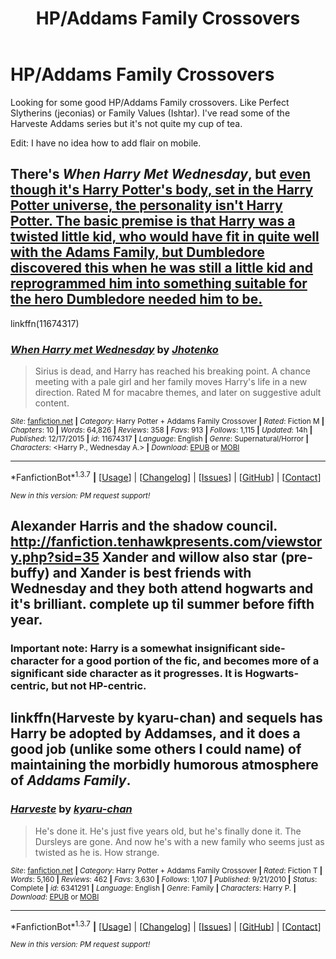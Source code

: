 #+TITLE: HP/Addams Family Crossovers

* HP/Addams Family Crossovers
:PROPERTIES:
:Author: Fufu_00
:Score: 6
:DateUnix: 1456684815.0
:DateShort: 2016-Feb-28
:FlairText: Request
:END:
Looking for some good HP/Addams Family crossovers. Like Perfect Slytherins (jeconias) or Family Values (Ishtar). I've read some of the Harveste Addams series but it's not quite my cup of tea.

Edit: I have no idea how to add flair on mobile.


** There's /When Harry Met Wednesday/, but [[/spoiler][even though it's Harry Potter's body, set in the Harry Potter universe, the personality isn't Harry Potter. The basic premise is that Harry was a twisted little kid, who would have fit in quite well with the Adams Family, but Dumbledore discovered this when he was still a little kid and reprogrammed him into something suitable for the hero Dumbledore needed him to be.]]

linkffn(11674317)
:PROPERTIES:
:Author: jeffala
:Score: 1
:DateUnix: 1456774149.0
:DateShort: 2016-Feb-29
:END:

*** [[http://www.fanfiction.net/s/11674317/1/][*/When Harry met Wednesday/*]] by [[https://www.fanfiction.net/u/2219521/Jhotenko][/Jhotenko/]]

#+begin_quote
  Sirius is dead, and Harry has reached his breaking point. A chance meeting with a pale girl and her family moves Harry's life in a new direction. Rated M for macabre themes, and later on suggestive adult content.
#+end_quote

^{/Site/: [[http://www.fanfiction.net/][fanfiction.net]] *|* /Category/: Harry Potter + Addams Family Crossover *|* /Rated/: Fiction M *|* /Chapters/: 10 *|* /Words/: 64,826 *|* /Reviews/: 358 *|* /Favs/: 913 *|* /Follows/: 1,115 *|* /Updated/: 14h *|* /Published/: 12/17/2015 *|* /id/: 11674317 *|* /Language/: English *|* /Genre/: Supernatural/Horror *|* /Characters/: <Harry P., Wednesday A.> *|* /Download/: [[http://www.p0ody-files.com/ff_to_ebook/ffn-bot/index.php?id=11674317&source=ff&filetype=epub][EPUB]] or [[http://www.p0ody-files.com/ff_to_ebook/ffn-bot/index.php?id=11674317&source=ff&filetype=mobi][MOBI]]}

--------------

*FanfictionBot*^{1.3.7} *|* [[[https://github.com/tusing/reddit-ffn-bot/wiki/Usage][Usage]]] | [[[https://github.com/tusing/reddit-ffn-bot/wiki/Changelog][Changelog]]] | [[[https://github.com/tusing/reddit-ffn-bot/issues/][Issues]]] | [[[https://github.com/tusing/reddit-ffn-bot/][GitHub]]] | [[[https://www.reddit.com/message/compose?to=%2Fu%2Ftusing][Contact]]]

^{/New in this version: PM request support!/}
:PROPERTIES:
:Author: FanfictionBot
:Score: 1
:DateUnix: 1456774235.0
:DateShort: 2016-Feb-29
:END:


** Alexander Harris and the shadow council. [[http://fanfiction.tenhawkpresents.com/viewstory.php?sid=35]] Xander and willow also star (pre-buffy) and Xander is best friends with Wednesday and they both attend hogwarts and it's brilliant. complete up til summer before fifth year.
:PROPERTIES:
:Author: defjamvienetta
:Score: 1
:DateUnix: 1456699168.0
:DateShort: 2016-Feb-29
:END:

*** Important note: Harry is a somewhat insignificant side-character for a good portion of the fic, and becomes more of a significant side character as it progresses. It is Hogwarts-centric, but not HP-centric.
:PROPERTIES:
:Author: bloopenstein
:Score: 1
:DateUnix: 1457015383.0
:DateShort: 2016-Mar-03
:END:


** linkffn(Harveste by kyaru-chan) and sequels has Harry be adopted by Addamses, and it does a good job (unlike some others I could name) of maintaining the morbidly humorous atmosphere of /Addams Family/.
:PROPERTIES:
:Author: turbinicarpus
:Score: 1
:DateUnix: 1456752179.0
:DateShort: 2016-Feb-29
:END:

*** [[http://www.fanfiction.net/s/6341291/1/][*/Harveste/*]] by [[https://www.fanfiction.net/u/546831/kyaru-chan][/kyaru-chan/]]

#+begin_quote
  He's done it. He's just five years old, but he's finally done it. The Dursleys are gone. And now he's with a new family who seems just as twisted as he is. How strange.
#+end_quote

^{/Site/: [[http://www.fanfiction.net/][fanfiction.net]] *|* /Category/: Harry Potter + Addams Family Crossover *|* /Rated/: Fiction T *|* /Words/: 5,160 *|* /Reviews/: 462 *|* /Favs/: 3,630 *|* /Follows/: 1,107 *|* /Published/: 9/21/2010 *|* /Status/: Complete *|* /id/: 6341291 *|* /Language/: English *|* /Genre/: Family *|* /Characters/: Harry P. *|* /Download/: [[http://www.p0ody-files.com/ff_to_ebook/ffn-bot/index.php?id=6341291&source=ff&filetype=epub][EPUB]] or [[http://www.p0ody-files.com/ff_to_ebook/ffn-bot/index.php?id=6341291&source=ff&filetype=mobi][MOBI]]}

--------------

*FanfictionBot*^{1.3.7} *|* [[[https://github.com/tusing/reddit-ffn-bot/wiki/Usage][Usage]]] | [[[https://github.com/tusing/reddit-ffn-bot/wiki/Changelog][Changelog]]] | [[[https://github.com/tusing/reddit-ffn-bot/issues/][Issues]]] | [[[https://github.com/tusing/reddit-ffn-bot/][GitHub]]] | [[[https://www.reddit.com/message/compose?to=%2Fu%2Ftusing][Contact]]]

^{/New in this version: PM request support!/}
:PROPERTIES:
:Author: FanfictionBot
:Score: 1
:DateUnix: 1456752269.0
:DateShort: 2016-Feb-29
:END:
